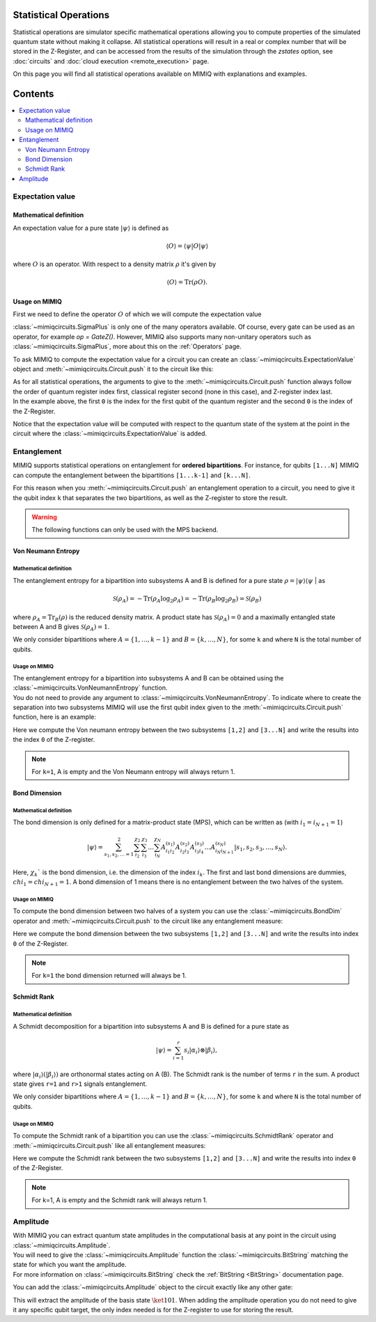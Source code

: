 Statistical Operations
======================

Statistical operations are simulator specific mathematical operations allowing you to compute properties of the simulated quantum state without making it collapse.
All statistical operations will result in a real or complex number that will be stored in the Z-Register, and can be accessed from the results of the simulation through the `zstates` option, see :doc:`circuits` and :doc:`cloud execution <remote_execution>` page.

On this page you will find all statistical operations available on MIMIQ with explanations and examples.

Contents
========
.. contents::
   :local:
   :depth: 2
   :backlinks: entry



.. doctest:: statistical_op
    :hide:

    >>> from qleo import *
    >>> import numpy as np
    >>> import os
    >>> import math

    >>> conn = MimiqConnection(url="https://mimiqfast.qperfect.io/api")
    >>> conn.connect(os.getenv("MIMIQUSER"), os.getenv("MIMIQPASS"))
    Connection:
    ├── url: https://mimiqfast.qperfect.io/api
    ├── Computing time: 599/10000 minutes
    ├── Executions: 605/10000
    ├── Max time limit per request: 180 minutes
    └── status: open
    <BLANKLINE>


Expectation value
----------------------------------------------------

Mathematical definition
"""""""""""""""""""""""""""

An expectation value for a pure state :math:`| \psi \rangle` is defined as

.. math::

    \langle O \rangle = \langle \psi | O | \psi \rangle

where :math:`O` is an operator. With respect to a density matrix :math:`\rho` it's given by

.. math::

    \langle O \rangle = \mathrm{Tr}(\rho O).


Usage on MIMIQ
"""""""""""""""""""""""""""""

First we need to define the operator :math:`O` of which we will compute the expectation value

.. doctest:: python

    >>> op = SigmaPlus()



:class:`~mimiqcircuits.SigmaPlus` is only one of the many operators available. Of course, every gate can be used as an operator, for example `op = GateZ()`.
However, MIMIQ also supports many non-unitary operators such as :class:`~mimiqcircuits.SigmaPlus`, more about this on the :ref:`Operators` page.


To ask MIMIQ to compute the expectation value for a circuit you can create an :class:`~mimiqcircuits.ExpectationValue` object and :meth:`~mimiqcircuits.Circuit.push` it to the circuit like this:

.. doctest:: python

    >>> circuit = Circuit() 
    >>> circuit.push(GateH(), 0)
    1-qubit circuit with 1 instructions:
    └── H @ q[0]
    <BLANKLINE>

    >>> # Ask to compute the expectation value
    >>> ev = ExpectationValue(op)
    >>> circuit.push(ev, 0, 0)
    1-qubit circuit with 2 instructions:
    ├── H @ q[0]
    └── ⟨SigmaPlus(1)⟩ @ q[0], z[0]
    <BLANKLINE>



| As for all statistical operations, the arguments to give to the :meth:`~mimiqcircuits.Circuit.push` function always follow the order of quantum register index first, classical register second (none in this case), and Z-register index last.
| In the example above, the first ``0`` is the index for the first qubit of the quantum register and the second ``0`` is the index of the Z-Register.

Notice that the expectation value will be computed with respect to the quantum state of the system at the point in the circuit where the :class:`~mimiqcircuits.ExpectationValue` is added.


Entanglement
----------------------------------------------------

MIMIQ supports statistical operations on entanglement for **ordered bipartitions**. For instance, for qubits ``[1...N]`` MIMIQ can compute the entanglement between the bipartitions ``[1...k-1]`` and ``[k...N]``. 

For this reason when you :meth:`~mimiqcircuits.Circuit.push` an entanglement operation to a circuit, you need to give it the qubit index ``k`` that separates the two bipartitions, as well as the Z-register to store the result.

.. warning::

    The following functions can only be used with the MPS backend.

Von Neumann Entropy
"""""""""""""""""""""""""""""

Mathematical definition
~~~~~~~~~~~~~~~~~~~~~~~~~~

The entanglement entropy for a bipartition into subsystems A and B is defined for a pure state :math:`\rho = | \psi \rangle\langle \psi` | as

.. math::

    \mathcal{S}(\rho_A) = - \mathrm{Tr}(\rho_A \log_2 \rho_A) 
    = - \mathrm{Tr}(\rho_B \log_2 \rho_B)
    = \mathcal{S}(\rho_B)


where :math:`\rho_A = \mathrm{Tr}_B(\rho)` is the reduced density matrix. A product
state has :math:`\mathcal{S}(\rho_A)=0` and a maximally entangled state between A
and B gives :math:`\mathcal{S}(\rho_A)=1`.

We only consider bipartitions where :math:`A=\{1,\ldots,k-1\}` and :math:`B=\{k,\ldots,N\}`,
for some ``k`` and where ``N`` is the total number of qubits.

Usage on MIMIQ
~~~~~~~~~~~~~~~~~~~~~~~~~~~~~~~~~~

| The entanglement entropy for a bipartition into subsystems A and B can be obtained using the :class:`~mimiqcircuits.VonNeumannEntropy` function.
| You do not need to provide any argument to :class:`~mimiqcircuits.VonNeumannEntropy`. To indicate where to create the separation into two subsystems MIMIQ will use the first qubit index given to the :meth:`~mimiqcircuits.Circuit.push` function, here is an example:

.. doctest:: python

    >>> circuit = Circuit() 
    >>> # Asking to compute the Von Neumann entropy between the two subsystems separated between qubit 1 and 2
    >>> circuit.push(VonNeumannEntropy(), 2, 0)
    3-qubit circuit with 1 instructions:
    └── VonNeumannEntropy @ q[2], z[1]
    <BLANKLINE>



Here we compute the Von neumann entropy between the two subsystems ``[1,2]`` and ``[3...N]`` and write the results into the index ``0`` of the Z-register.

.. note::

    For ``k=1``, A is empty and the Von Neumann entropy will always return 1.


Bond Dimension
"""""""""""""""""""""""""""""

Mathematical definition
~~~~~~~~~~~~~~~~~~~~~~~~~~

The bond dimension is only defined for a matrix-product state (MPS), which can be written as (with :math:`i_1=i_{N+1}=1`)

.. math::

    |\psi \rangle = \sum_{s_1,s_2,\ldots=1}^2
    \sum_{i_2}^{\chi_2} \sum_{i_3}^{\chi_3} \ldots \sum_{i_{N}}^{\chi_{N}}
    A^{(s_1)}_{i_1i_2} A^{(s_2)}_{i_2 i_3} A^{(s_3)}_{i_3 i_4} \ldots
    A^{(s_N)}_{i_{N}i_{N+1}} | s_1, s_2, s_3, \ldots, s_N \rangle .

Here, :math:`\chi_k`` is the bond dimension, i.e. the dimension of the index :math:`i_k`. The
first and last bond dimensions are dummies, :math:`chi_1=chi_{N+1}=1`. A bond dimension
of 1 means there is no entanglement between the two halves of the system.

Usage on MIMIQ
~~~~~~~~~~~~~~~~~~~~~~~~~~

To compute the bond dimension between two halves of a system you can use the :class:`~mimiqcircuits.BondDim` operator and :meth:`~mimiqcircuits.Circuit.push` to the circuit like any entanglement measure:

.. doctest:: python

    >>> circuit = Circuit() 
    >>> # Asking to compute the BondDim between the second and third qubits
    >>> circuit.push(BondDim(), 2, 0)
    3-qubit circuit with 1 instructions:
    └── BondDim @ q[2], z[0]
    <BLANKLINE>



Here we compute the bond dimension between the two subsystems ``[1,2]`` and ``[3...N]`` and write the results into index ``0`` of the Z-Register.

.. note::

    For ``k=1`` the bond dimension returned will always be 1.

Schmidt Rank
"""""""""""""""""""""""""""""


Mathematical definition
~~~~~~~~~~~~~~~~~~~~~~~~~~

A Schmidt decomposition for a bipartition into subsystems A and B is defined
for a pure state as

.. math::

    |\psi\rangle = \sum_{i=1}^{r} s_i |\alpha_i\rangle \otimes |\beta_i\rangle,

where :math:`|\alpha_i\rangle (|\beta_i\rangle)` are orthonormal states acting on A
(B). The Schmidt rank is the number of terms ``r`` in the sum. A product state
gives ``r=1`` and ``r>1`` signals entanglement.

We only consider bipartitions where :math:`A=\{1,\ldots,k-1\}` and :math:`B=\{k,\ldots,N\}`,
for some ``k`` and where ``N`` is the total number of qubits.

Usage on MIMIQ
~~~~~~~~~~~~~~~~~~~~~~~~~~

To compute the Schmidt rank of a bipartition you can use the :class:`~mimiqcircuits.SchmidtRank` operator and :meth:`~mimiqcircuits.Circuit.push` like all entanglement measures:

.. doctest:: python

    >>> circuit = Circuit() 
    >>> # Asking to compute the Schmidt rank between the two subsystems separated between qubits 1 and 2
    >>> circuit.push(SchmidtRank(), 2, 0)
    3-qubit circuit with 1 instructions:
    └── SchmidtRank @ q[2], z[0]
    <BLANKLINE>



Here we compute the Schmidt rank between the two subsystems ``[1,2]`` and ``[3...N]`` and write the results into index ``0`` of the Z-Register.

.. note::
    
    For k=1, A is empty and the Schmidt rank will always
    return 1.



Amplitude
----------------------------------------------------

| With MIMIQ you can extract quantum state amplitudes in the computational basis at any point in the circuit using :class:`~mimiqcircuits.Amplitude`.
| You will need to give the :class:`~mimiqcircuits.Amplitude` function the :class:`~mimiqcircuits.BitString` matching the state for which you want the amplitude.
| For more information on :class:`~mimiqcircuits.BitString` check the :ref:`BitString <BitString>` documentation page.

You can add the :class:`~mimiqcircuits.Amplitude` object to the circuit exactly like any other gate:

.. doctest:: python

    >>> mystery_circuit = Circuit() 
    >>> mystery_circuit.push(GateH(), range(0, 3)) 
    3-qubit circuit with 3 instructions:
    ├── H @ q[0]
    ├── H @ q[1]
    └── H @ q[2]
    <BLANKLINE>

    >>> # Define the Amplitude operator
    >>> amp = Amplitude(BitString("101"))

    >>> # Add the amplitude operator to the circuit and write the result in the first complex number of the Z-Register
    >>> mystery_circuit.push(amp, 0)
    3-qubit circuit with 4 instructions:
    ├── H @ q[0]
    ├── H @ q[1]
    ├── H @ q[2]
    └── Amplitude(bs"101") @ z[0]
    <BLANKLINE>


This will extract the amplitude of the basis state :math:`\ket{101}`. When adding the amplitude operation you do not need to give it any specific qubit target, the only index needed is for the Z-register to use for storing the result.
